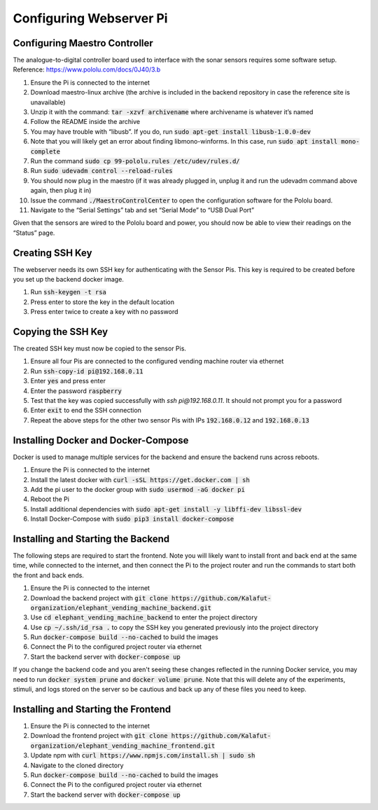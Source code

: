 Configuring Webserver Pi
========================

Configuring Maestro Controller
##############################
The analogue-to-digital controller board used to interface with the sonar sensors requires some software setup.
Reference: https://www.pololu.com/docs/0J40/3.b

#. Ensure the Pi is connected to the internet
#. Download maestro-linux archive (the archive is included in the backend repository in case the reference site is unavailable)
#. Unzip it with the command: :code:`tar -xzvf archivename` where archivename is whatever it’s named
#. Follow the README inside the archive
#. You may have trouble with “libusb”. If you do, run :code:`sudo apt-get install libusb-1.0.0-dev`
#. Note that you will likely get an error about finding libmono-winforms. In this case, run :code:`sudo apt install mono-complete`
#. Run the command :code:`sudo cp 99-pololu.rules /etc/udev/rules.d/`
#. Run :code:`sudo udevadm control --reload-rules`
#. You should now plug in the maestro (if it was already plugged in, unplug it and run the udevadm command above again, then plug it in)
#. Issue the command :code:`./MaestroControlCenter` to open the configuration software for the Pololu board.
#. Navigate to the “Serial Settings” tab and set “Serial Mode” to “USB Dual Port”

Given that the sensors are wired to the Pololu board and power, you should now be able to view their readings on the “Status” page.

Creating SSH Key
################
The webserver needs its own SSH key for authenticating with the Sensor Pis. This key
is required to be created before you set up the backend docker image.

#. Run :code:`ssh-keygen -t rsa`
#. Press enter to store the key in the default location
#. Press enter twice to create a key with no password

Copying the SSH Key
###################
The created SSH key must now be copied to the sensor Pis.

#. Ensure all four Pis are connected to the configured vending machine router via ethernet
#. Run :code:`ssh-copy-id pi@192.168.0.11`
#. Enter :code:`yes` and press enter
#. Enter the password :code:`raspberry`
#. Test that the key was copied successfully with `ssh pi@192.168.0.11`. It should not prompt you for a password
#. Enter :code:`exit` to end the SSH connection
#. Repeat the above steps for the other two sensor Pis with IPs :code:`192.168.0.12` and :code:`192.168.0.13`

Installing Docker and Docker-Compose
####################################
Docker is used to manage multiple services for the backend and ensure the backend runs across reboots.

#. Ensure the Pi is connected to the internet
#. Install the latest docker with :code:`curl -sSL https://get.docker.com | sh`
#. Add the pi user to the docker group with :code:`sudo usermod -aG docker pi`
#. Reboot the Pi
#. Install additional dependencies with :code:`sudo apt-get install -y libffi-dev libssl-dev`
#. Install Docker-Compose with :code:`sudo pip3 install docker-compose`

Installing and Starting the Backend
####################################
The following steps are required to start the frontend. Note you will likely want to
install front and back end at the same time, while connected to the internet, and then
connect the Pi to the project router and run the commands to start both the front and back ends.

#. Ensure the Pi is connected to the internet
#. Download the backend project with :code:`git clone https://github.com/Kalafut-organization/elephant_vending_machine_backend.git`
#. Use :code:`cd elephant_vending_machine_backend` to enter the project directory
#. Use :code:`cp ~/.ssh/id_rsa .` to copy the SSH key you generated previously into the project directory
#. Run :code:`docker-compose build --no-cached` to build the images
#. Connect the Pi to the configured project router via ethernet
#. Start the backend server with :code:`docker-compose up`

If you change the backend code and you aren't seeing these changes reflected in the running
Docker service, you may need to run :code:`docker system prune` and :code:`docker volume prune`.
Note that this will delete any of the experiments, stimuli, and logs stored on the server so be
cautious and back up any of these files you need to keep.

Installing and Starting the Frontend
####################################

#. Ensure the Pi is connected to the internet
#. Download the frontend project with :code:`git clone https://github.com/Kalafut-organization/elephant_vending_machine_frontend.git`
#. Update npm with :code:`curl https://www.npmjs.com/install.sh | sudo sh`
#. Navigate to the cloned directory
#. Run :code:`docker-compose build --no-cached` to build the images
#. Connect the Pi to the configured project router via ethernet
#. Start the backend server with :code:`docker-compose up`
